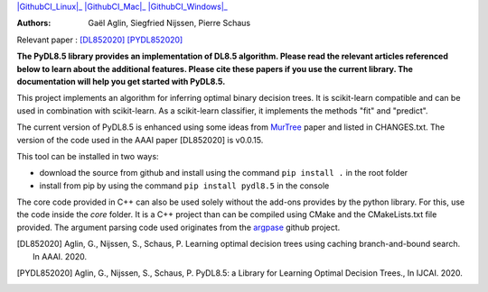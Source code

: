 |Travis|_ |CircleCI|_ |GithubCI_Linux|_ |GithubCI_Mac|_ |GithubCI_Windows|_ |ReadTheDocs|_ |Codecov|_


.. |Travis| image:: https://app.travis-ci.com/aglingael/PyDL8.5.svg?branch=master
.. _Travis: https://app.travis-ci.com/github/aglingael/PyDL8.5

.. |CircleCI| image:: https://circleci.com/gh/aglingael/PyDL8.5/tree/master.svg?style=shield
.. _CircleCI: https://app.circleci.com/pipelines/github/aglingael/PyDL8.5

.. |ReadTheDocs| image:: https://readthedocs.org/projects/pydl85/badge/?version=latest
.. _ReadTheDocs: https://pydl85.readthedocs.io/en/latest/

.. |Codecov| image:: https://codecov.io/gh/aglingael/PyDL8.5/branch/master/graph/badge.svg?token=UAP32DK54M
.. _Codecov: https://codecov.io/gh/aglingael/PyDL8.5



.. |GithubCI_Linux| raw:: html

   <a href="https://github.com/aia-uclouvain/pydl8.5/actions/workflows/Linux-test-and-publish.yml"><img src="https://github.com/aia-uclouvain/pydl8.5/actions/workflows/Linux-test-and-publish.yml/badge.svg" alt="Linux - Build and Publish Package on PyPI"></a>

.. _GithubCI_Linux: https://github.com/aia-uclouvain/pydl8.5/actions/workflows/Linux-test-and-publish.yml


.. |GithubCI_Mac| raw:: html

   <a href="https://github.com/aia-uclouvain/pydl8.5/actions/workflows/Mac-test-and-publish.yml"><img src="https://github.com/aia-uclouvain/pydl8.5/actions/workflows/Mac-test-and-publish.yml/badge.svg" alt="Mac - Build and Publish Package on PyPI"></a>

.. _GithubCI_Mac: https://github.com/aia-uclouvain/pydl8.5/actions/workflows/Mac-test-and-publish.yml

.. |GithubCI_Windows| raw:: html

   <a href="https://github.com/aia-uclouvain/pydl8.5/actions/workflows/Windows-test-and-publish.yml"><img src="https://github.com/aia-uclouvain/pydl8.5/actions/workflows/Windows-test-and-publish.yml/badge.svg" alt="Windows - Build and Publish Package on PyPI"></a>

.. _GithubCI_Windows: https://github.com/aia-uclouvain/pydl8.5/actions/workflows/Windows-test-and-publish.yml




:Authors:
    Gaël Aglin, Siegfried Nijssen, Pierre Schaus

Relevant paper : `[DL852020] <https://dial.uclouvain.be/pr/boreal/fr/object/boreal%3A223390/datastream/PDF_01/view>`_ `[PYDL852020] <https://www.ijcai.org/Proceedings/2020/0750.pdf>`_

**The PyDL8.5 library provides an implementation of DL8.5 algorithm. Please read the relevant articles referenced below to learn about the additional features.
Please cite these papers if you use the current library. The documentation will help you get started with PyDL8.5.**


This project implements an algorithm for inferring optimal binary decision trees.
It is scikit-learn compatible and can be used in combination with scikit-learn.
As a scikit-learn classifier, it implements the methods "fit" and "predict".

The current version of PyDL8.5 is enhanced using some ideas from  `MurTree <https://www.jmlr.org/papers/volume23/20-520/20-520.pdf>`_ paper and listed in CHANGES.txt. The version of the code used in the AAAI paper [DL852020] is v0.0.15.

This tool can be installed in two ways:

* download the source from github and install using the command ``pip install .`` in the root folder
* install from pip by using the command ``pip install pydl8.5`` in the console

The core code provided in C++ can also be used solely without the add-ons provides by the python library.
For this, use the code inside the `core` folder. It is a C++ project than can be compiled using CMake and the CMakeLists.txt file provided.
The argument parsing code used originates from the `argpase <https://github.com/p-ranav/argparse>`_ github project.


.. [DL852020] Aglin, G., Nijssen, S., Schaus, P. Learning optimal decision trees using caching branch-and-bound search. In AAAI. 2020.
.. [PYDL852020] Aglin, G., Nijssen, S., Schaus, P. PyDL8.5: a Library for Learning Optimal Decision Trees., In IJCAI. 2020.